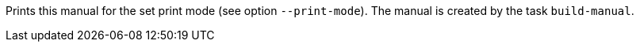 Prints this manual for the set print mode (see option `--print-mode`). 
The manual is created by the task `build-manual`. 